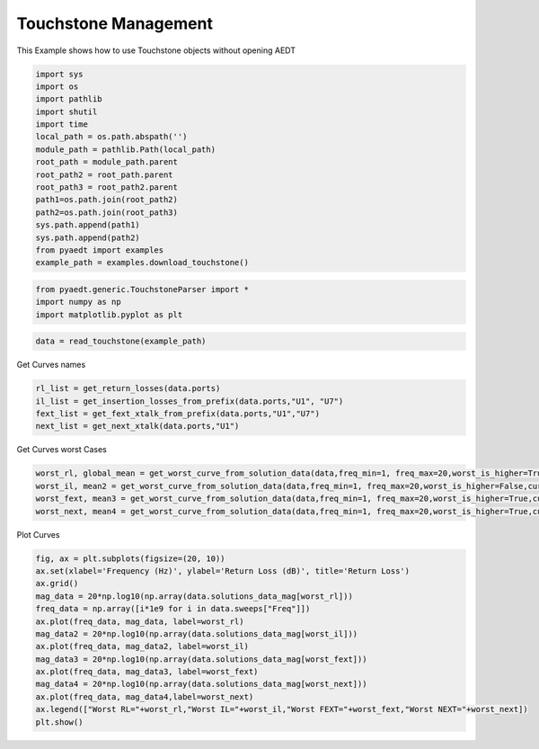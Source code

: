 
.. DO NOT EDIT.
.. THIS FILE WAS AUTOMATICALLY GENERATED BY SPHINX-GALLERY.
.. TO MAKE CHANGES, EDIT THE SOURCE PYTHON FILE:
.. "examples\Touchstone_Management.py"
.. LINE NUMBERS ARE GIVEN BELOW.

.. only:: html

    .. note::
        :class: sphx-glr-download-link-note

        Click :ref:`here <sphx_glr_download_examples_Touchstone_Management.py>`
        to download the full example code

.. rst-class:: sphx-glr-example-title

.. _sphx_glr_examples_Touchstone_Management.py:


Touchstone Management
--------------------------------------------
This Example shows how to use Touchstone objects without opening AEDT

.. GENERATED FROM PYTHON SOURCE LINES 7-25

.. code-block:: default


    import sys
    import os
    import pathlib
    import shutil
    import time
    local_path = os.path.abspath('')
    module_path = pathlib.Path(local_path)
    root_path = module_path.parent
    root_path2 = root_path.parent
    root_path3 = root_path2.parent
    path1=os.path.join(root_path2)
    path2=os.path.join(root_path3)
    sys.path.append(path1)
    sys.path.append(path2)
    from pyaedt import examples
    example_path = examples.download_touchstone()








.. GENERATED FROM PYTHON SOURCE LINES 26-31

.. code-block:: default


    from pyaedt.generic.TouchstoneParser import *
    import numpy as np
    import matplotlib.pyplot as plt








.. GENERATED FROM PYTHON SOURCE LINES 32-35

.. code-block:: default


    data = read_touchstone(example_path)








.. GENERATED FROM PYTHON SOURCE LINES 36-37

Get Curves names

.. GENERATED FROM PYTHON SOURCE LINES 37-44

.. code-block:: default

    rl_list = get_return_losses(data.ports)
    il_list = get_insertion_losses_from_prefix(data.ports,"U1", "U7")
    fext_list = get_fext_xtalk_from_prefix(data.ports,"U1","U7")
    next_list = get_next_xtalk(data.ports,"U1")










.. GENERATED FROM PYTHON SOURCE LINES 45-46

Get Curves worst Cases

.. GENERATED FROM PYTHON SOURCE LINES 46-52

.. code-block:: default


    worst_rl, global_mean = get_worst_curve_from_solution_data(data,freq_min=1, freq_max=20,worst_is_higher=True,curve_list=rl_list)
    worst_il, mean2 = get_worst_curve_from_solution_data(data,freq_min=1, freq_max=20,worst_is_higher=False,curve_list=il_list)
    worst_fext, mean3 = get_worst_curve_from_solution_data(data,freq_min=1, freq_max=20,worst_is_higher=True,curve_list=fext_list)
    worst_next, mean4 = get_worst_curve_from_solution_data(data,freq_min=1, freq_max=20,worst_is_higher=True,curve_list=next_list)








.. GENERATED FROM PYTHON SOURCE LINES 53-54

Plot Curves

.. GENERATED FROM PYTHON SOURCE LINES 54-73

.. code-block:: default


    fig, ax = plt.subplots(figsize=(20, 10))
    ax.set(xlabel='Frequency (Hz)', ylabel='Return Loss (dB)', title='Return Loss')
    ax.grid()
    mag_data = 20*np.log10(np.array(data.solutions_data_mag[worst_rl]))
    freq_data = np.array([i*1e9 for i in data.sweeps["Freq"]])
    ax.plot(freq_data, mag_data, label=worst_rl)
    mag_data2 = 20*np.log10(np.array(data.solutions_data_mag[worst_il]))
    ax.plot(freq_data, mag_data2, label=worst_il)
    mag_data3 = 20*np.log10(np.array(data.solutions_data_mag[worst_fext]))
    ax.plot(freq_data, mag_data3, label=worst_fext)
    mag_data4 = 20*np.log10(np.array(data.solutions_data_mag[worst_next]))
    ax.plot(freq_data, mag_data4,label=worst_next)
    ax.legend(["Worst RL="+worst_rl,"Worst IL="+worst_il,"Worst FEXT="+worst_fext,"Worst NEXT="+worst_next])
    plt.show()







.. image:: /examples/images/sphx_glr_Touchstone_Management_001.png
    :alt: Return Loss
    :class: sphx-glr-single-img






.. rst-class:: sphx-glr-timing

   **Total running time of the script:** ( 0 minutes  1.466 seconds)


.. _sphx_glr_download_examples_Touchstone_Management.py:


.. only :: html

 .. container:: sphx-glr-footer
    :class: sphx-glr-footer-example



  .. container:: sphx-glr-download sphx-glr-download-python

     :download:`Download Python source code: Touchstone_Management.py <Touchstone_Management.py>`



  .. container:: sphx-glr-download sphx-glr-download-jupyter

     :download:`Download Jupyter notebook: Touchstone_Management.ipynb <Touchstone_Management.ipynb>`


.. only:: html

 .. rst-class:: sphx-glr-signature

    `Gallery generated by Sphinx-Gallery <https://sphinx-gallery.github.io>`_
